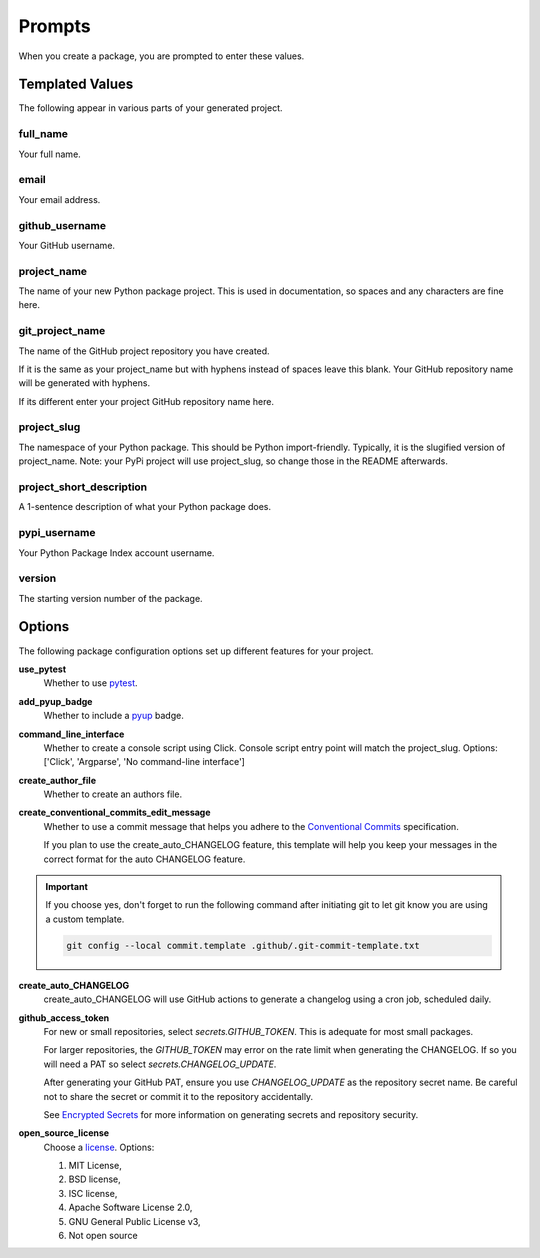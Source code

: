 =======
Prompts
=======

When you create a package, you are prompted to enter these values.

Templated Values
----------------

The following appear in various parts of your generated project.

full_name
~~~~~~~~~
Your full name.

email
~~~~~
Your email address.

github_username
~~~~~~~~~~~~~~~
Your GitHub username.

project_name
~~~~~~~~~~~~
The name of your new Python package project. This is used in documentation,
so spaces and any characters are fine here.

git_project_name
~~~~~~~~~~~~~~~~
The name of the GitHub project repository you have created.

If it is the same as your project_name but with hyphens instead of spaces leave
this blank.  Your GitHub repository name will be generated with hyphens.

If its different enter your project GitHub repository name here.

project_slug
~~~~~~~~~~~~
The namespace of your Python package. This should be Python import-friendly.
Typically, it is the slugified version of project_name. Note: your PyPi
project will use project_slug, so change those in the
README afterwards.

project_short_description
~~~~~~~~~~~~~~~~~~~~~~~~~
A 1-sentence description of what your Python package does.

pypi_username
~~~~~~~~~~~~~
Your Python Package Index account username.

version
~~~~~~~
The starting version number of the package.


Options
-------

The following package configuration options set up different features for your
project.

**use_pytest**
    Whether to use `pytest <https://docs.pytest.org/en/latest/>`_.

**add_pyup_badge**
    Whether to include a `pyup <https://github.com/pyupio/pyup>`_ badge.

**command_line_interface**
    Whether to create a console script using Click. Console script entry point
    will match the project_slug.
    Options: ['Click', 'Argparse', 'No command-line interface']

**create_author_file**
    Whether to create an authors file.

**create_conventional_commits_edit_message**
   Whether to use a commit message that helps you adhere to the
   `Conventional Commits <https://www.conventionalcommits.org/en/v1.0.0/>`_
   specification.

   If you plan to use the create_auto_CHANGELOG feature, this template will
   help you keep your messages in the correct format for the auto CHANGELOG
   feature.

.. important::

    If you choose yes, don't forget to run the following command after
    initiating git to let git know you are using a custom template.

    .. code-block:: bash

        git config --local commit.template .github/.git-commit-template.txt

**create_auto_CHANGELOG**
   create_auto_CHANGELOG will use GitHub actions to generate a changelog using
   a cron job, scheduled daily.

**github_access_token**
  For new or small repositories, select `secrets.GITHUB_TOKEN`.
  This is adequate for most small packages.

  For larger repositories, the `GITHUB_TOKEN` may error on the rate limit when
  generating the CHANGELOG.   If so you will need a PAT so
  select `secrets.CHANGELOG_UPDATE`.

  After generating your GitHub PAT, ensure you use `CHANGELOG_UPDATE` as the
  repository secret name.  Be careful not to share the secret or commit it to
  the repository accidentally.

  See `Encrypted Secrets <https://docs.github.com/en/actions/reference/encrypted-secrets>`_
  for more information on generating secrets and repository security.

**open_source_license**
    Choose a `license <https://choosealicense.com/>`_. Options:

    1. MIT License,
    2. BSD license,
    3. ISC license,
    4. Apache Software License 2.0,
    5. GNU General Public License v3,
    6. Not open source
